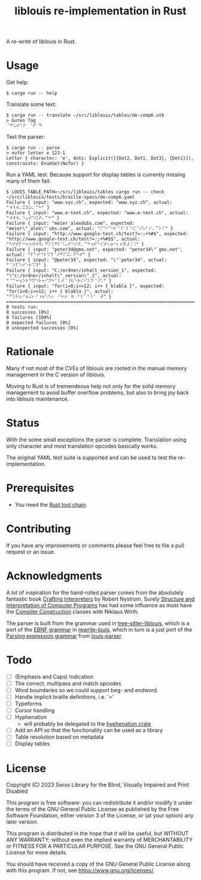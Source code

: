 #+title: liblouis re-implementation in Rust

A re-write of liblouis in Rust.

* Usage

Get help:

#+BEGIN_SRC shell
  $ cargo run -- help
#+END_SRC

Translate some text:

#+BEGIN_SRC shell
  $ cargo run -- translate ~/src/liblouis/tables/de-comp6.utb 
  > Guten Tag
  ⠈⠛⠥⠞⠑⠝⠀⠈⠞⠁⠛⠀
#+END_SRC

Test the parser:

#+BEGIN_SRC shell
  $ cargo run -- parse
  > nofor letter e 123-1
  Letter { character: 'e', dots: Explicit([{Dot2, Dot1, Dot3}, {Dot1}]), constraints: EnumSet(Nofor) }
#+END_SRC

Run a YAML test. Because support for display tables is currently
missing many of them fail:

#+BEGIN_SRC shell
  $ LOUIS_TABLE_PATH=~/src/liblouis/tables cargo run -- check ~/src/liblouis/tests/braille-specs/de-comp6.yaml
  Failure { input: "www.xyz.ch", expected: "www.xyz.ch", actual: "⠺⠺⠺⠄⠭⠽⠵⠄⠉⠓" }
  Failure { input: "www.e-text.ch", expected: "www.e-text.ch", actual: "⠺⠺⠺⠄⠑⠤⠞⠑⠭⠞⠄⠉⠓" }
  Failure { input: "meier_alex@ubs.com", expected: "meier\"_alex\"`ubs.com", actual: "⠍⠑⠊⠑⠗⠈⠸⠁⠇⠑⠭⠈⠜⠥⠃⠎⠄⠉⠕⠍" }
  Failure { input: "http://www.google-test.ch/test?=:;+%#$", expected: "http://www.google-test.ch/test?=:;+%#$$", actual: "⠓⠞⠞⠏⠒⠲⠲⠺⠺⠺⠄⠛⠕⠕⠛⠇⠑⠤⠞⠑⠎⠞⠄⠉⠓⠲⠞⠑⠎⠞⠢⠶⠒⠆⠖⠿⠼⠨⠨" }
  Failure { input: "peter34@gmx.net", expected: "peter34\"`gmx.net", actual: "⠏⠑⠞⠑⠗⠩⠹⠈⠜⠛⠍⠭⠄⠝⠑⠞" }
  Failure { input: "@peter34", expected: "\"`peter34", actual: "⠈⠜⠏⠑⠞⠑⠗⠩⠹" }
  Failure { input: "C:/ordner/inhalt_version_1", expected: "\"c:/ordner/inhalt\"_version\"_1", actual: "⠈⠉⠒⠲⠕⠗⠙⠝⠑⠗⠲⠊⠝⠓⠁⠇⠞⠈⠸⠧⠑⠗⠎⠊⠕⠝⠈⠸⠡" }
  Failure { input: "for(i=0;i<=12; i++ { blabla }", expected: "for(i=0;i<=12; i++ { blabla }", actual: "⠋⠕⠗⠦⠊⠶⠬⠆⠊⠰⠶⠡⠣⠆⠀⠊⠖⠖⠀⠷⠀⠃⠇⠁⠃⠇⠁⠀⠾" }
  ================================================================================
  8 tests run:
  0 successes [0%]
  8 failures [100%]
  0 expected failures [0%]
  0 unexpected successes [0%]
#+END_SRC

* Rationale
Many if not most of the CVEs of liblouis are rooted in the manual
memory management in the C version of liblouis.

Moving to Rust is of tremendeous help not only for the solid memory
management to avoid buffer overflow problems, but also to bring joy
back into liblouis maintenance.

* Status
With the some small exceptions the parser is complete. Translation
using only character and most translation opcodes basically works.

The original YAML test suite is supported and can be used to test the
re-implementation.

* Prerequisites

- You need the [[https://www.rust-lang.org/][Rust tool chain]].

* Contributing
If you have any improvements or comments please feel free to file a
pull request or an issue.

* Acknowledgments

A lot of inspiration for the hand-rolled parser comes from the
absolutely fantastic book [[https://craftinginterpreters.com/][Crafting Interpreters]] by Robert Nystrom.
Surely [[http://mitpress.mit.edu/9780262510875/structure-and-interpretation-of-computer-programs/][Structure and Interpretation of Computer Programs]] has had some
influence as must have the [[https://people.inf.ethz.ch/wirth/CompilerConstruction/CompilerConstruction1.pdf][Compiler Construction]] classes with Niklaus
Wirth.

The parser is built from the grammar used in [[https://github.com/liblouis/tree-sitter-liblouis][tree-sitter-liblouis]],
which is a port of the [[https://en.wikipedia.org/wiki/Extended_Backus%E2%80%93Naur_form][EBNF grammar]] in [[https://github.com/liblouis/rewrite-louis][rewrite-louis]], which in turn is
a just port of the [[https://en.wikipedia.org/wiki/Parsing_expression_grammar][Parsing expression grammar]] from [[https://github.com/liblouis/louis-parser][louis-parser]].

* Todo
- [ ] (Emphasis and Caps) Indication 
- [ ] The correct, multipass and match opcodes
- [ ] Word boundaries so we could support beg- and endword.
- [ ] Handle implicit braille definitions, i.e. '='
- [ ] Typeforms
- [ ] Cursor handling
- [ ] Hyphenation
  - will probably be delegated to the [[https://docs.rs/hyphenation/latest/hyphenation/][hyphenation crate]]
- [ ] Add an API so that the functionality can be used as a library
- [ ] Table resolution based on metadata
- [ ] Display tables

* License

Copyright (C) 2023 Swiss Library for the Blind, Visually Impaired and Print Disabled

This program is free software: you can redistribute it and/or modify
it under the terms of the GNU General Public License as published by
the Free Software Foundation, either version 3 of the License, or
(at your option) any later version.

This program is distributed in the hope that it will be useful,
but WITHOUT ANY WARRANTY; without even the implied warranty of
MERCHANTABILITY or FITNESS FOR A PARTICULAR PURPOSE.  See the
GNU General Public License for more details.

You should have received a copy of the GNU General Public License
along with this program.  If not, see
<https://www.gnu.org/licenses/>.
